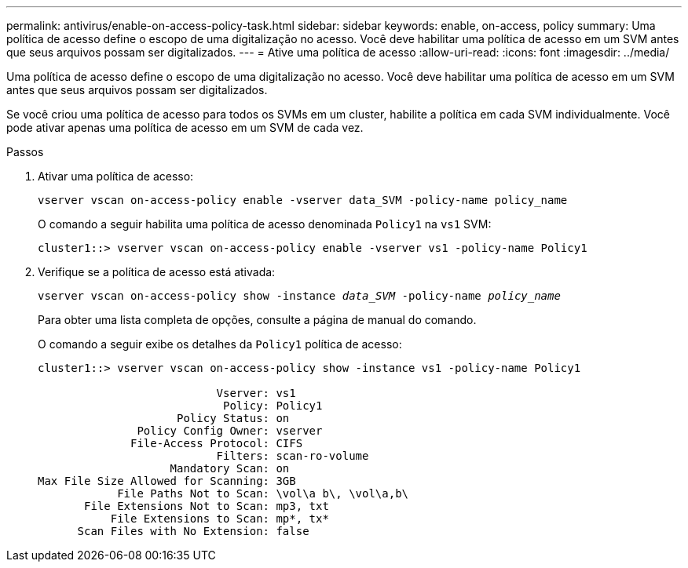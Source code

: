 ---
permalink: antivirus/enable-on-access-policy-task.html 
sidebar: sidebar 
keywords: enable, on-access, policy 
summary: Uma política de acesso define o escopo de uma digitalização no acesso. Você deve habilitar uma política de acesso em um SVM antes que seus arquivos possam ser digitalizados. 
---
= Ative uma política de acesso
:allow-uri-read: 
:icons: font
:imagesdir: ../media/


[role="lead"]
Uma política de acesso define o escopo de uma digitalização no acesso. Você deve habilitar uma política de acesso em um SVM antes que seus arquivos possam ser digitalizados.

Se você criou uma política de acesso para todos os SVMs em um cluster, habilite a política em cada SVM individualmente. Você pode ativar apenas uma política de acesso em um SVM de cada vez.

.Passos
. Ativar uma política de acesso:
+
`vserver vscan on-access-policy enable -vserver data_SVM -policy-name policy_name`

+
O comando a seguir habilita uma política de acesso denominada `Policy1` na `vs1` SVM:

+
[listing]
----
cluster1::> vserver vscan on-access-policy enable -vserver vs1 -policy-name Policy1
----
. Verifique se a política de acesso está ativada:
+
`vserver vscan on-access-policy show -instance _data_SVM_ -policy-name _policy_name_`

+
Para obter uma lista completa de opções, consulte a página de manual do comando.

+
O comando a seguir exibe os detalhes da `Policy1` política de acesso:

+
[listing]
----
cluster1::> vserver vscan on-access-policy show -instance vs1 -policy-name Policy1

                           Vserver: vs1
                            Policy: Policy1
                     Policy Status: on
               Policy Config Owner: vserver
              File-Access Protocol: CIFS
                           Filters: scan-ro-volume
                    Mandatory Scan: on
Max File Size Allowed for Scanning: 3GB
            File Paths Not to Scan: \vol\a b\, \vol\a,b\
       File Extensions Not to Scan: mp3, txt
           File Extensions to Scan: mp*, tx*
      Scan Files with No Extension: false
----

